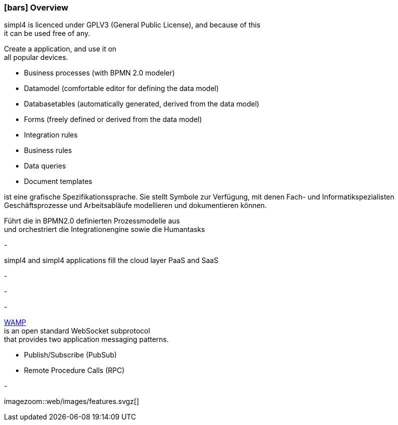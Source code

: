 :linkattrs:

=== icon:bars[size=1x,role=black] Overview ===

[CI,header="Open-Source- development environment"]
simpl4 is licenced under GPLV3 (General Public License), and because of this +
it can be used free of any.
[CI,header="Flexible responsive applications because of HTML5-Frontend for Smartphones, Tablets and Desktops"]
Create a application, and use it on +
all popular devices.
[CI,header="Quickly create processes,tables, forms ..."]
--
* Business processes (with BPMN 2.0 modeler)
* Datamodel (comfortable editor for defining the data model) 
* Databasetables (automatically generated, derived from the data model) 
* Forms (freely defined or derived from the data model)
* Integration rules 
* Business rules 
* Data queries
* Document templates
--
[CI,header="BPMN 2.0 – Business Process Model and Notation"]
--
ist eine grafische Spezifikationssprache. 
Sie stellt Symbole zur Verfügung, mit denen Fach- und Informatikspezialisten 
Geschäftsprozesse und Arbeitsabläufe modellieren und dokumentieren können.
--
[CI,header="Business-Process-Engine"]
--
Führt die in BPMN2.0 definierten Prozessmodelle aus +
und orchestriert die Integrationengine sowie die Humantasks
--
[CI,header="Rule based Integration-Engine"]
-
[CI,header="Cloud-ready (PaaS,SaaS)"]
simpl4 and simpl4 applications fill the cloud layer PaaS and SaaS
[CI,header="Integration of existing software systems"]
-
[CI,header="Development in the browser"]
-
[CI,header="Minimal Project-Setup"]
-
[CI,header="Web Application Messaging Protocol (Websocket Subprotocol)"]
--
link:https://en.wikipedia.org/wiki/Web_Application_Messaging_Protocol[WAMP,window="_blank"] + 
is an open standard WebSocket subprotocol +
that provides two application messaging patterns.

* Publish/Subscribe (PubSub) 
* Remote Procedure Calls (RPC)
--
[CI,header="Git-based simpl4-Application-Store"]
-

[.imageblock.left.width600]
imagezoom::web/images/features.svgz[]
